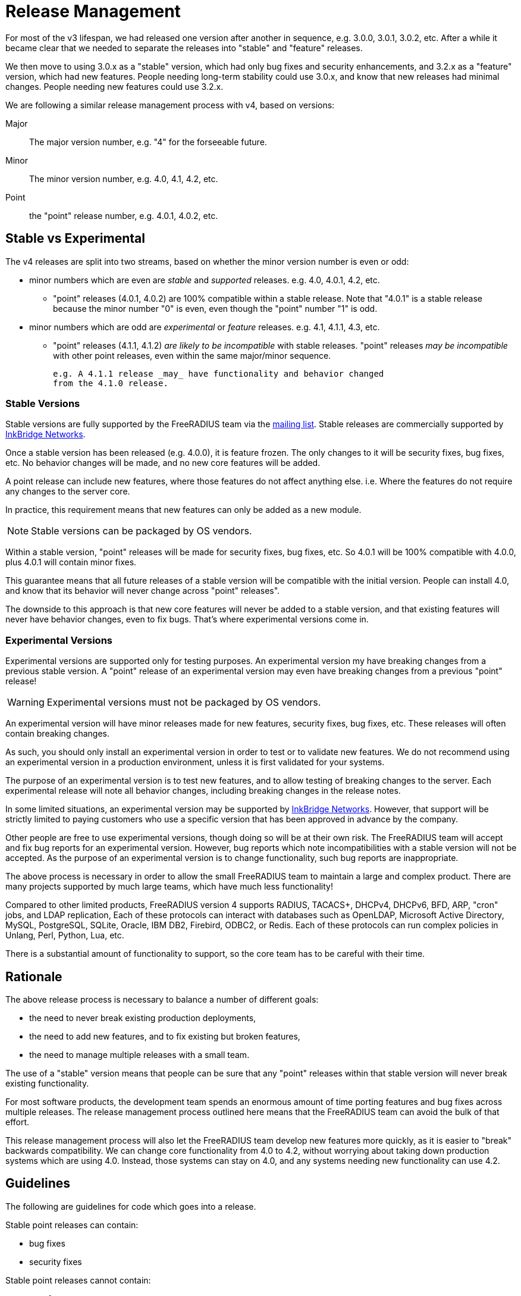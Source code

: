 = Release Management

For most of the v3 lifespan, we had released one version after another
in sequence, e.g. 3.0.0, 3.0.1, 3.0.2, etc.  After a while it became
clear that we needed to separate the releases into "stable" and
"feature" releases.

We then move to using 3.0.x as a "stable" version, which had only bug
fixes and security enhancements, and 3.2.x as a "feature" version,
which had new features.  People needing long-term stability could use
3.0.x, and know that new releases had minimal changes.  People needing
new features could use 3.2.x.

We are following a similar release management process with v4, based
on versions:

Major:: The major version number, e.g. "4" for the forseeable future.

Minor:: The minor version number, e.g. 4.0, 4.1, 4.2, etc.

Point:: the "point" release number, e.g. 4.0.1, 4.0.2, etc.

== Stable vs Experimental

The v4 releases are split into two streams, based on whether the minor
version number is even or odd:

* minor numbers which are even are _stable_ and _supported_ releases.
  e.g. 4.0, 4.0.1, 4.2, etc.

** "point" releases (4.0.1, 4.0.2) are 100% compatible within a stable
    release.  Note that "4.0.1" is a stable release because the minor
    number "0" is even, even though the "point" number "1" is odd.

* minor numbers which are odd are _experimental_ or _feature_
  releases.  e.g. 4.1, 4.1.1, 4.3, etc.

** "point" releases (4.1.1, 4.1.2) _are likely to be incompatible_
    with stable releases.  "point" releases _may be incompatible_ with
    other point releases, even within the same major/minor sequence.
+
    e.g. A 4.1.1 release _may_ have functionality and behavior changed
    from the 4.1.0 release.

=== Stable Versions

Stable versions are fully supported by the FreeRADIUS team via the
https://lists.freeradius.org/pipermail/freeradius-users/[mailing
list].  Stable releases are commercially supported by
https://inkbridgenetworks.com[InkBridge Networks].

Once a stable version has been released (e.g. 4.0.0), it is feature
frozen.  The only changes to it will be security fixes, bug fixes,
etc.  No behavior changes will be made, and no new core features will
be added.

A point release can include new features, where those features do not
affect anything else.  i.e. Where the features do not require any
changes to the server core.

In practice, this requirement means that new features can only be
added as a new module.

NOTE: Stable versions can be packaged by OS vendors.

Within a stable version, "point" releases will be made for security
fixes, bug fixes, etc.  So 4.0.1 will be 100% compatible with 4.0.0,
plus 4.0.1 will contain minor fixes.

This guarantee means that all future releases of a stable version will
be compatible with the initial version.  People can install 4.0, and
know that its behavior will never change across "point" releases".

The downside to this approach is that new core features will never be
added to a stable version, and that existing features will never have
behavior changes, even to fix bugs.  That's where experimental
versions come in.

=== Experimental Versions

Experimental versions are supported only for testing purposes.  An
experimental version my have breaking changes from a previous stable
version.  A "point" release of an experimental version may even have
breaking changes from a previous "point" release!

WARNING: Experimental versions must not be packaged by OS vendors.

An experimental version will have minor releases made for new
features, security fixes, bug fixes, etc.  These releases will often
contain breaking changes.

As such, you should only install an experimental version in order to
test or to validate new features.  We do not recommend using an
experimental version in a production environment, unless it is first
validated for your systems.

The purpose of an experimental version is to test new features, and to
allow testing of breaking changes to the server.  Each experimental
release will note all behavior changes, including breaking changes in
the release notes.

In some limited situations, an experimental version may be supported
by https://inkbridgenetworks.com[InkBridge Networks].  However, that
support will be strictly limited to paying customers who use a
specific version that has been approved in advance by the company.

Other people are free to use experimental versions, though doing so
will be at their own risk.  The FreeRADIUS team will accept and fix
bug reports for an experimental version.  However, bug reports which
note incompatibilities with a stable version will not be accepted.  As
the purpose of an experimental version is to change functionality,
such bug reports are inappropriate.

The above process is necessary in order to allow the small FreeRADIUS
team to maintain a large and complex product.  There are many projects
supported by much large teams, which have much less functionality!

Compared to other limited products, FreeRADIUS version 4 supports
RADIUS, TACACS+, DHCPv4, DHCPv6, BFD, ARP, "cron" jobs, and LDAP
replication, Each of these protocols can interact with databases such
as OpenLDAP, Microsoft Active Directory, MySQL, PostgreSQL, SQLite,
Oracle, IBM DB2, Firebird, ODBC2, or Redis.  Each of these protocols
can run complex policies in Unlang, Perl, Python, Lua, etc.

There is a substantial amount of functionality to support, so the core
team has to be careful with their time.

== Rationale

The above release process is necessary to balance a number of different goals:

* the need to never break existing production deployments,
* the need to add new features, and to fix existing but broken features,
* the need to manage multiple releases with a small team.

The use of a "stable" version means that people can be sure that any
"point" releases within that stable version will never break existing
functionality.

For most software products, the development team spends an enormous
amount of time porting features and bug fixes across multiple
releases.  The release management process outlined here means that the
FreeRADIUS team can avoid the bulk of that effort.

This release management process will also let the FreeRADIUS team
develop new features more quickly, as it is easier to "break"
backwards compatibility.  We can change core functionality from 4.0 to
4.2, without worrying about taking down production systems which are
using 4.0.  Instead, those systems can stay on 4.0, and any systems
needing new functionality can use 4.2.

== Guidelines

The following are guidelines for code which goes into a release.

Stable point releases can contain:

* bug fixes
* security fixes

Stable point releases cannot contain:

* new features
* bug fixes which change the behavior of an existing feature.

== Developers

=== Changes to stable branches

All changes to stable branches must undergo a review process to ensure
adequate testing is in place, and to verify that they are backwards
compatible with previous releases.

A PR must be raised in order to move commits into a stable branch from
the experimental branch, and that PR must pass all CI checks, and be
reviewed by at least one other core developer.

IMPORTANT: Breaking changes are only permitted IF they are added behind
a feature flag that preserves the previous behaviour by default.

=== Changes to experimental branches

Minor changes to experimental branches are permitted.  Other work may
need peer review.  Developers must self-classify change sets to determine
if peer review is needed.

The main criteria for requiring peer review are:
- Will the change break backwards compatibility (this is fine, but
  needs to be understood and documented).
- Is it a code area with many untested paths, or poorly structed code
  that's hard to reason about.
- Is the code likely to have widespread impacts on the rest of the code
  base, will it be difficult to change later, will it have widespread
  negative impacts if it's not architected correctly.

.Examples of peer reviewed changes
- Major refactoring over 1000 +/- changes LoC
- Changes to parsing that would break comptibility with previous syntax.
- Changes to the behaviour of keywords that are not backwards compatible.
- Any alterations to state machines i.e. new states, and changes to 
  pre/post conditions.
- Changes to async I/O code other than trivial fixes.  Code paths here
  are notoriously undertested and need careful to review to ensure there
  are no unintended consequences.
- Conversions of existing modules to async I/O.

==== Breaking changes
Breaking changes must be documented in the release notes `RELEASE.md`.
Changes to syntax should include an example of the previous syntax and
new syntax.  Changes to behaviour should include a description of those
changes.


